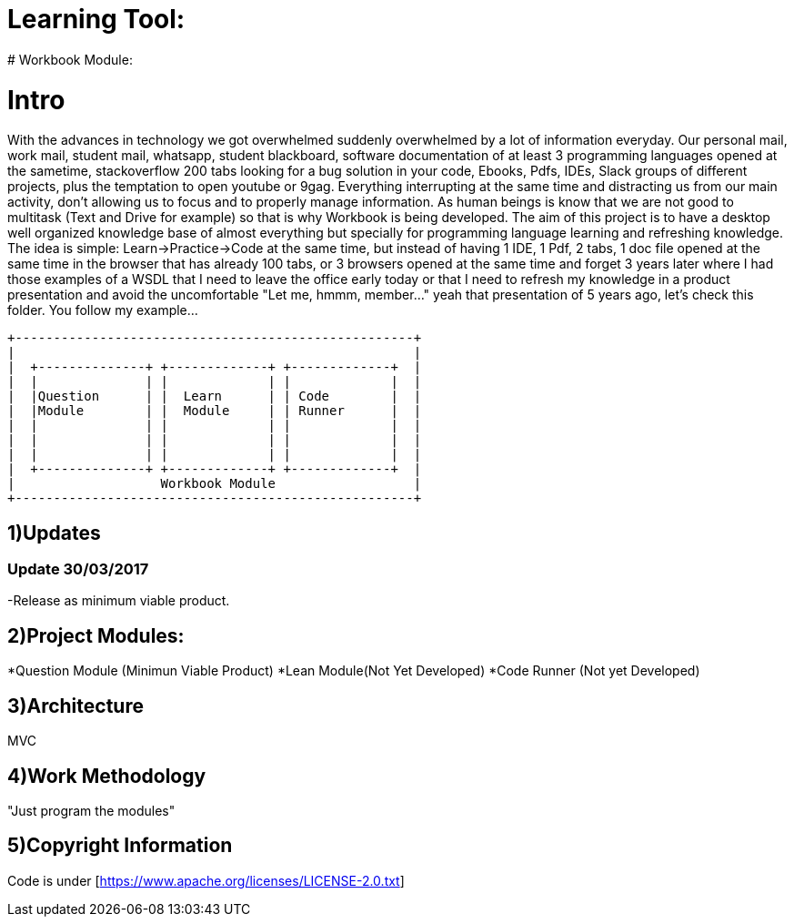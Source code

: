 # Learning Tool: 
# Workbook Module:

# Intro
With the advances in technology we got overwhelmed suddenly overwhelmed by a lot of information everyday.
Our personal mail, work mail, student mail, whatsapp, student blackboard,
software documentation of at least 3 programming languages opened at the sametime,
stackoverflow 200 tabs looking for a bug solution
in your code, Ebooks, Pdfs, IDEs, Slack groups of different projects,
plus the temptation to open youtube or 9gag.
Everything interrupting at the same time and distracting us from our main activity,
don't allowing us to focus and to properly manage information. As human beings is know that
we are not good to multitask (Text and Drive for example) so that is why Workbook is being developed.
The aim of this project is to have a desktop well organized knowledge base of almost everything but
specially for programming language learning and refreshing knowledge. The idea is simple:
Learn->Practice->Code at the same time, but instead of having 1 IDE, 1 Pdf, 2 tabs, 1 doc file opened at the same time
in the browser that has already 100 tabs, or 3 browsers opened at the same time and forget 3 years later where I had those
examples of a WSDL that I need to leave the office early today or that I need to refresh my knowledge in a product presentation and avoid the uncomfortable "Let me, hmmm, member..." yeah
that presentation of 5 years ago, let's check this folder. You follow my example...




----

+----------------------------------------------------+
|                                                    |
|  +--------------+ +-------------+ +-------------+  |
|  |              | |             | |             |  |
|  |Question      | |  Learn      | | Code        |  |
|  |Module        | |  Module     | | Runner      |  | 
|  |              | |             | |             |  |   
|  |              | |             | |             |  |
|  |              | |             | |             |  |
|  +--------------+ +-------------+ +-------------+  |
|                   Workbook Module                  |
+----------------------------------------------------+

----

1)Updates
---------

### Update 30/03/2017

-Release as minimum viable product.

2)Project Modules:
------------------
*Question Module (Minimun Viable Product)
*Lean Module(Not Yet Developed)
*Code Runner (Not yet Developed)

3)Architecture
--------------
MVC

4)Work Methodology
------------------- 
"Just program the modules"

5)Copyright Information
----------------------- 
Code is under [https://www.apache.org/licenses/LICENSE-2.0.txt]
